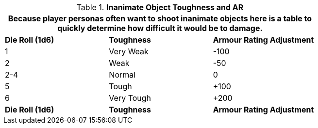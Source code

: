 // Table 29.5 Inanimate Target Toughness
.*Inanimate Object Toughness and AR*
[width="75%",cols="3*^",frame="all", stripes="even"]
|===
3+<|Because player personas often want to shoot inanimate objects here is a table to quickly determine how difficult it would be to damage.

s|Die Roll (1d6)
s|Toughness
s|Armour Rating Adjustment

|1
|Very Weak
|-100

|2
|Weak
|-50

|2-4
|Normal
|0

|5
|Tough
|+100

|6
|Very Tough
|+200

s|Die Roll (1d6)
s|Toughness
s|Armour Rating Adjustment
|===
